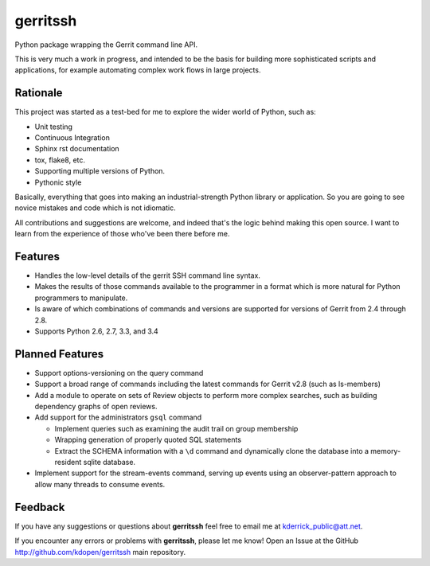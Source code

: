 =========
gerritssh
=========

.. image:: https://badge.fury.io/py/gerritssh.png
    :target: http://badge.fury.io/py/gerritssh
    
.. image:: https://travis-ci.org/kdopen/gerritssh.png?branch=master
        :target: https://travis-ci.org/kdopen/gerritssh

.. image:: https://pypip.in/d/gerritssh/badge.png
        :target: https://crate.io/packages/gerritssh?version=latest


Python package wrapping the Gerrit command line API.

This is very much a work in progress, and intended to be the basis
for building more sophisticated scripts and applications, for example
automating complex work flows in large projects.

Rationale
---------

This project was started as a test-bed for me to explore the wider
world of Python, such as:

* Unit testing
* Continuous Integration
* Sphinx rst documentation
* tox, flake8, etc.
* Supporting multiple versions of Python.
* Pythonic style

Basically, everything that goes into making an industrial-strength Python
library or application. So you are going to see novice mistakes and code
which is not idiomatic. 

All contributions and suggestions are welcome, and indeed that's the logic
behind making this open source. I want to learn from the experience of those
who've been there before me.


Features
--------

* Handles the low-level details of the gerrit SSH command line syntax.

* Makes the results of those commands available to the programmer in a
  format which is more natural for Python programmers to manipulate.

* Is aware of which combinations of commands and versions are supported
  for versions of Gerrit from 2.4 through 2.8.
  
* Supports Python 2.6, 2.7, 3.3, and 3.4


Planned Features
----------------

* Support options-versioning on the query command

* Support a broad range of commands including the latest commands for Gerrit
  v2.8 (such as ls-members)

* Add a module to operate on sets of Review objects to perform more
  complex searches, such as building dependency graphs of open reviews.
  
* Add support for the administrators ``gsql`` command

  * Implement queries such as examining the audit trail on group membership
  
  * Wrapping generation of properly quoted SQL statements
  
  * Extract the SCHEMA information with a ``\d`` command and dynamically
    clone the database into a memory-resident sqlite database.
    
* Implement support for the stream-events command, serving up events
  using an observer-pattern approach to allow many threads to consume
  events.

Feedback
--------

If you have any suggestions or questions about **gerritssh** feel free to email me
at kderrick_public@att.net.

If you encounter any errors or problems with **gerritssh**, please let me know!
Open an Issue at the GitHub http://github.com/kdopen/gerritssh main repository.
